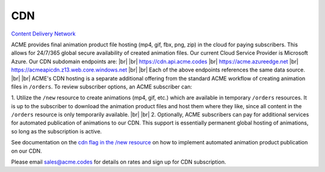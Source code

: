 
.. |br| raw:: html

   <br />


CDN
###

`Content Delivery Network <https://en.wikipedia.org/wiki/Content_delivery_network>`_

ACME provides final animation product file hosting (mp4, gif, fbx, png, zip) in the cloud for paying subscribers. This allows for 24/7/365 global secure availability of created animation files. Our current Cloud Service Provider is Microsoft Azure. Our CDN subdomain endpoints are:
|br|
|br|
`https://cdn.api.acme.codes <https://cdn.api.acme.codes>`_
|br|
`https://acme.azureedge.net <https://acme.azureedge.net>`_
|br|
`https://acmeapicdn.z13.web.core.windows.net <https://acmeapicdn.z13.web.core.windows.net>`_
|br|
|br|
Each of the above endpoints references the same data source. 
|br|
|br|
ACME's CDN hosting is a separate additional offering from the standard ACME workflow of creating animation files in ``/orders``. To review subscriber options, an ACME subscriber can:

1. Utilize the ``/new`` resource to create animations (mp4, gif, etc.) which are available in temporary ``/orders`` resources. It is up to the subscriber to download the animation product files and host them where they like, since all content in the ``/orders`` resource is only temporarily available. 
|br|
|br|
2. Optionally, ACME subscribers can pay for additional services for automated publication of animations to our CDN. This support is essentially permanent global hosting of animations, so long as the subscription is active. 

See documentation on the `cdn flag in the /new resource <https://acme.readthedocs.io/en/latest/new.html#cdn>`_ on how to implement automated animation product publication on our CDN.

Please email sales@acme.codes for details on rates and sign up for CDN subscription.


